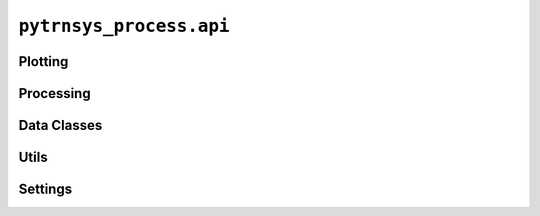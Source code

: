 .. _api-reference-api:

************************
``pytrnsys_process.api``
************************

Plotting
========

.. autosummary::
   :toctree: _as_gen
   :nosignatures:

    pytrnsys_process.api.line_plot
    pytrnsys_process.api.bar_chart
    pytrnsys_process.api.stacked_bar_chart
    pytrnsys_process.api.histogram
    pytrnsys_process.api.energy_balance
    pytrnsys_process.api.scatter_plot
    pytrnsys_process.api.get_figure_with_twin_x_axis

Processing
==========

.. autosummary::
    :toctree: _as_gen
    :nosignatures:

    pytrnsys_process.api.process_single_simulation
    pytrnsys_process.api.process_whole_result_set
    pytrnsys_process.api.process_whole_result_set_parallel
    pytrnsys_process.api.do_comparison

Data Classes
============

.. autosummary::
    :toctree: _as_gen
    :nosignatures:

    pytrnsys_process.api.Simulation
    pytrnsys_process.api.SimulationsData

Utils
=====

.. autosummary::
    :toctree: _as_gen
    :nosignatures:

    pytrnsys_process.api.export_plots_in_configured_formats
    pytrnsys_process.api.load_simulations_data_from_pickle
    pytrnsys_process.api.load_simulation_from_pickle

Settings
========

.. autosummary::
    :toctree: _as_gen
    :nosignatures:

    pytrnsys_process.api.global_settings
    pytrnsys_process.api.Defaults
    pytrnsys_process.api.REPO_ROOT


